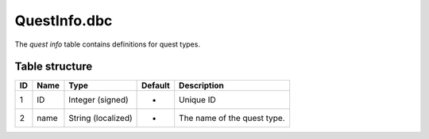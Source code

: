 .. _file-formats-dbc-questinfo:

=============
QuestInfo.dbc
=============

The *quest info* table contains definitions for quest types.

Table structure
---------------

+------+------------+----------------------+-----------+-------------------------------+
| ID   | Name       | Type                 | Default   | Description                   |
+======+============+======================+===========+===============================+
| 1    | ID         | Integer (signed)     | -         | Unique ID                     |
+------+------------+----------------------+-----------+-------------------------------+
| 2    | name       | String (localized)   | -         | The name of the quest type.   |
+------+------------+----------------------+-----------+-------------------------------+
